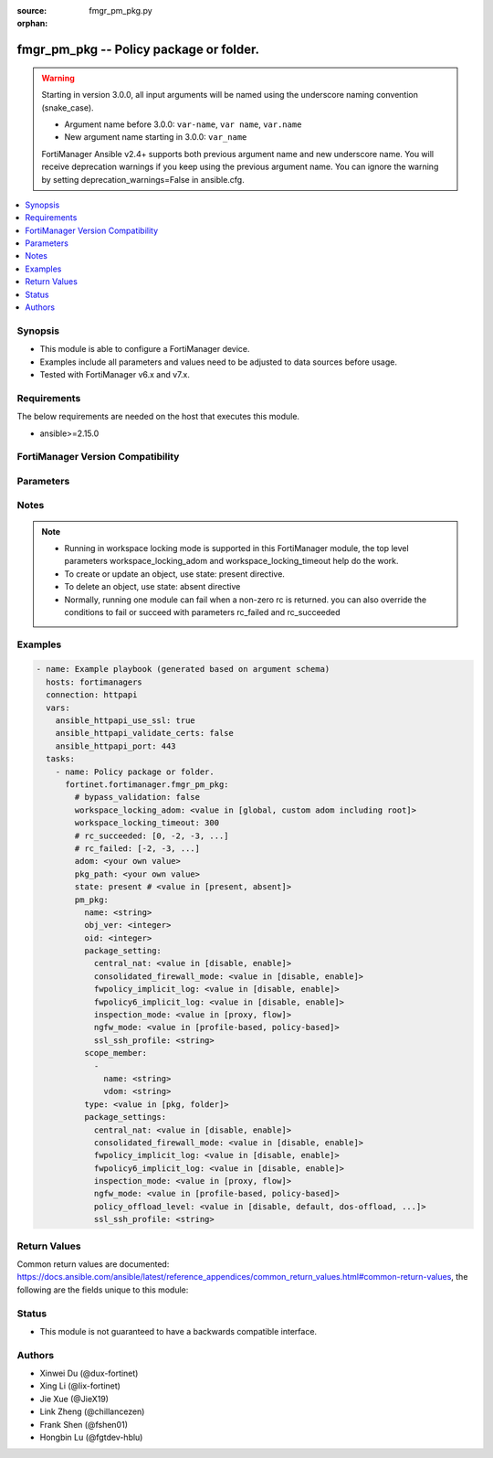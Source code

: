 :source: fmgr_pm_pkg.py

:orphan:

.. _fmgr_pm_pkg:

fmgr_pm_pkg -- Policy package or folder.
++++++++++++++++++++++++++++++++++++++++

.. versionadded:: 2.0.0

.. warning::
   Starting in version 3.0.0, all input arguments will be named using the underscore naming convention (snake_case).
  
   - Argument name before 3.0.0: ``var-name``, ``var name``, ``var.name``
   - New argument name starting in 3.0.0: ``var_name``
  
   FortiManager Ansible v2.4+ supports both previous argument name and new underscore name.
   You will receive deprecation warnings if you keep using the previous argument name.
   You can ignore the warning by setting deprecation_warnings=False in ansible.cfg.

.. contents::
   :local:
   :depth: 1


Synopsis
--------

- This module is able to configure a FortiManager device.
- Examples include all parameters and values need to be adjusted to data sources before usage.
- Tested with FortiManager v6.x and v7.x.


Requirements
------------
The below requirements are needed on the host that executes this module.

- ansible>=2.15.0


FortiManager Version Compatibility
----------------------------------
.. raw:: html

 <p>Supported Version Ranges: <code class="docutils literal notranslate">v6.0.0 -> latest</code></p>



Parameters
----------
.. raw:: html

 <ul>
 <li><span class="li-head">access_token</span> -The token to access FortiManager without using username and password. <span class="li-normal">type: str</span> <span class="li-required">required: false</span></li> <li><span class="li-head">bypass_validation</span> - Only set to True when module schema diffs with FortiManager API structure, module continues to execute without validating parameters. <span class="li-normal">type: bool</span> <span class="li-required">required: false</span> <span class="li-normal"> default: False</span> </li>
 <li><span class="li-head">enable_log</span> - Enable/Disable logging for task. <span class="li-normal">type: bool</span> <span class="li-required">required: false</span> <span class="li-normal"> default: False</span> </li>
 <li><span class="li-head">forticloud_access_token</span> - Access token of forticloud managed API users, this option is available with FortiManager later than 6.4.0. <span class="li-normal">type: str</span> <span class="li-required">required: false</span> </li>
 <li><span class="li-head">proposed_method</span> - The overridden method for the underlying Json RPC request. <span class="li-normal">type: str</span> <span class="li-required">required: false</span> <span class="li-normal"> choices: set, update, add</span> </li>
 <li><span class="li-head">rc_succeeded</span> - The rc codes list with which the conditions to succeed will be overriden. <span class="li-normal">type: list</span> <span class="li-required">required: false</span> </li>
 <li><span class="li-head">rc_failed</span> - The rc codes list with which the conditions to fail will be overriden. <span class="li-normal">type: list</span> <span class="li-required">required: false</span> </li>
 <li><span class="li-head">state</span> - The directive to create, update or delete an object <span class="li-normal">type: str</span> <span class="li-required">required: true</span> <span class="li-normal"> choices: present, absent</span> </li>
 <li><span class="li-head">workspace_locking_adom</span> - Acquire the workspace lock if FortiManager is running in workspace mode. <span class="li-normal">type: str</span> <span class="li-required">required: false</span> <span class="li-normal"> choices: global, custom adom including root</span> </li>
 <li><span class="li-head">workspace_locking_timeout</span> - The maximum time in seconds to wait for other users to release workspace lock. <span class="li-normal">type: integer</span> <span class="li-required">required: false</span>  <span class="li-normal">default: 300</span> </li>
 <li><span class="li-head">adom</span> - The parameter in requested url <span class="li-normal">type: str</span> <span class="li-required">required: true</span> </li>
 <li><span class="li-head">pkg_path</span> - The parameter in requested url <span class="li-normal">type: str</span> <span class="li-required">required: true</span> </li>
 <li><span class="li-head">pm_pkg</span> - Policy package or folder. <span class="li-normal">type: dict</span></li>
 <ul class="ul-self">
 <li><span class="li-head">name</span> Name. <span class="li-normal">type: str</span>
 <a id='label0' href="javascript:ContentClick('label1', 'label0');" onmouseover="ContentPreview('label1');" onmouseout="ContentUnpreview('label1');" title="click to collapse or expand..."> more... </a>
 <div id="label1" style="display:none">
 <p>Supported Version Ranges: <code class="docutils literal notranslate">v6.0.0 -> latest</code></p>
 </div>
 </li>
 <li><span class="li-head">obj_ver</span> <b>(Alias name: obj ver)</b>  Obj ver. <span class="li-normal">type: int</span>
 <a id='label2' href="javascript:ContentClick('label3', 'label2');" onmouseover="ContentPreview('label3');" onmouseout="ContentUnpreview('label3');" title="click to collapse or expand..."> more... </a>
 <div id="label3" style="display:none">
 <p>Supported Version Ranges: <code class="docutils literal notranslate">v6.0.0 -> latest</code></p>
 </div>
 </li>
 <li><span class="li-head">oid</span> Oid. <span class="li-normal">type: int</span>
 <a id='label4' href="javascript:ContentClick('label5', 'label4');" onmouseover="ContentPreview('label5');" onmouseout="ContentUnpreview('label5');" title="click to collapse or expand..."> more... </a>
 <div id="label5" style="display:none">
 <p>Supported Version Ranges: <code class="docutils literal notranslate">v6.0.0 -> latest</code></p>
 </div>
 </li>
 <li><span class="li-head">package_setting</span> <b>(Alias name: package setting)</b>  Package setting. <span class="li-normal">type: dict</span>
 <a id='label6' href="javascript:ContentClick('label7', 'label6');" onmouseover="ContentPreview('label7');" onmouseout="ContentUnpreview('label7');" title="click to collapse or expand..."> more... </a>
 <div id="label7" style="display:none">
 <p>Supported Version Ranges: <code class="docutils literal notranslate">v6.0.0 -> v6.4.6</code>, <code class="docutils literal notranslate">v7.0.0 -> v7.0.0</code></p>
 </div>
 <ul class="ul-self">
 <li><span class="li-head">central_nat</span> <b>(Alias name: central-nat)</b>  Central nat. <span class="li-normal">type: str</span> <span class="li-normal">choices: [disable, enable]</span> 
 <a id='label8' href="javascript:ContentClick('label9', 'label8');" onmouseover="ContentPreview('label9');" onmouseout="ContentUnpreview('label9');" title="click to collapse or expand..."> more... </a>
 <div id="label9" style="display:none">
 <p>Supported Version Ranges: <code class="docutils literal notranslate">v6.0.0 -> v6.4.6</code>, <code class="docutils literal notranslate">v7.0.0 -> v7.0.0</code></p>
 </div>
 </li>
 <li><span class="li-head">consolidated_firewall_mode</span> <b>(Alias name: consolidated-firewall-mode)</b>  Consolidated firewall mode. <span class="li-normal">type: str</span> <span class="li-normal">choices: [disable, enable]</span> 
 <a id='label10' href="javascript:ContentClick('label11', 'label10');" onmouseover="ContentPreview('label11');" onmouseout="ContentUnpreview('label11');" title="click to collapse or expand..."> more... </a>
 <div id="label11" style="display:none">
 <p>Supported Version Ranges: <code class="docutils literal notranslate">v6.0.0 -> v6.4.6</code>, <code class="docutils literal notranslate">v7.0.0 -> v7.0.0</code></p>
 </div>
 </li>
 <li><span class="li-head">fwpolicy_implicit_log</span> <b>(Alias name: fwpolicy-implicit-log)</b>  Fwpolicy implicit log. <span class="li-normal">type: str</span> <span class="li-normal">choices: [disable, enable]</span> 
 <a id='label12' href="javascript:ContentClick('label13', 'label12');" onmouseover="ContentPreview('label13');" onmouseout="ContentUnpreview('label13');" title="click to collapse or expand..."> more... </a>
 <div id="label13" style="display:none">
 <p>Supported Version Ranges: <code class="docutils literal notranslate">v6.0.0 -> v6.4.6</code>, <code class="docutils literal notranslate">v7.0.0 -> v7.0.0</code></p>
 </div>
 </li>
 <li><span class="li-head">fwpolicy6_implicit_log</span> <b>(Alias name: fwpolicy6-implicit-log)</b>  Fwpolicy6 implicit log. <span class="li-normal">type: str</span> <span class="li-normal">choices: [disable, enable]</span> 
 <a id='label14' href="javascript:ContentClick('label15', 'label14');" onmouseover="ContentPreview('label15');" onmouseout="ContentUnpreview('label15');" title="click to collapse or expand..."> more... </a>
 <div id="label15" style="display:none">
 <p>Supported Version Ranges: <code class="docutils literal notranslate">v6.0.0 -> v6.4.6</code>, <code class="docutils literal notranslate">v7.0.0 -> v7.0.0</code></p>
 </div>
 </li>
 <li><span class="li-head">inspection_mode</span> <b>(Alias name: inspection-mode)</b>  Inspection mode. <span class="li-normal">type: str</span> <span class="li-normal">choices: [proxy, flow]</span> 
 <a id='label16' href="javascript:ContentClick('label17', 'label16');" onmouseover="ContentPreview('label17');" onmouseout="ContentUnpreview('label17');" title="click to collapse or expand..."> more... </a>
 <div id="label17" style="display:none">
 <p>Supported Version Ranges: <code class="docutils literal notranslate">v6.0.0 -> v6.4.6</code>, <code class="docutils literal notranslate">v7.0.0 -> v7.0.0</code></p>
 </div>
 </li>
 <li><span class="li-head">ngfw_mode</span> <b>(Alias name: ngfw-mode)</b>  Ngfw mode. <span class="li-normal">type: str</span> <span class="li-normal">choices: [profile-based, policy-based]</span> 
 <a id='label18' href="javascript:ContentClick('label19', 'label18');" onmouseover="ContentPreview('label19');" onmouseout="ContentUnpreview('label19');" title="click to collapse or expand..."> more... </a>
 <div id="label19" style="display:none">
 <p>Supported Version Ranges: <code class="docutils literal notranslate">v6.0.0 -> v6.4.6</code>, <code class="docutils literal notranslate">v7.0.0 -> v7.0.0</code></p>
 </div>
 </li>
 <li><span class="li-head">ssl_ssh_profile</span> <b>(Alias name: ssl-ssh-profile)</b>  Ssl ssh profile. <span class="li-normal">type: str</span>
 <a id='label20' href="javascript:ContentClick('label21', 'label20');" onmouseover="ContentPreview('label21');" onmouseout="ContentUnpreview('label21');" title="click to collapse or expand..."> more... </a>
 <div id="label21" style="display:none">
 <p>Supported Version Ranges: <code class="docutils literal notranslate">v6.0.0 -> v6.4.6</code>, <code class="docutils literal notranslate">v7.0.0 -> v7.0.0</code></p>
 </div>
 </li>
 </ul>
 </li>
 <li><span class="li-head">scope_member</span> <b>(Alias name: scope member)</b>  Scope member. <span class="li-normal">type: list</span>
 <a id='label22' href="javascript:ContentClick('label23', 'label22');" onmouseover="ContentPreview('label23');" onmouseout="ContentUnpreview('label23');" title="click to collapse or expand..."> more... </a>
 <div id="label23" style="display:none">
 <p>Supported Version Ranges: <code class="docutils literal notranslate">v6.0.0 -> latest</code></p>
 </div>
 <ul class="ul-self">
 <li><span class="li-head">name</span> Name. <span class="li-normal">type: str</span>
 <a id='label24' href="javascript:ContentClick('label25', 'label24');" onmouseover="ContentPreview('label25');" onmouseout="ContentUnpreview('label25');" title="click to collapse or expand..."> more... </a>
 <div id="label25" style="display:none">
 <p>Supported Version Ranges: <code class="docutils literal notranslate">v6.0.0 -> latest</code></p>
 </div>
 </li>
 <li><span class="li-head">vdom</span> Vdom. <span class="li-normal">type: str</span>
 <a id='label26' href="javascript:ContentClick('label27', 'label26');" onmouseover="ContentPreview('label27');" onmouseout="ContentUnpreview('label27');" title="click to collapse or expand..."> more... </a>
 <div id="label27" style="display:none">
 <p>Supported Version Ranges: <code class="docutils literal notranslate">v6.0.0 -> latest</code></p>
 </div>
 </li>
 </ul>
 </li>
 <li><span class="li-head">type</span> Type. <span class="li-normal">type: str</span> <span class="li-normal">choices: [pkg, folder]</span> 
 <a id='label28' href="javascript:ContentClick('label29', 'label28');" onmouseover="ContentPreview('label29');" onmouseout="ContentUnpreview('label29');" title="click to collapse or expand..."> more... </a>
 <div id="label29" style="display:none">
 <p>Supported Version Ranges: <code class="docutils literal notranslate">v6.0.0 -> latest</code></p>
 </div>
 </li>
 <li><span class="li-head">package_settings</span> <b>(Alias name: package settings)</b>  Package settings. <span class="li-normal">type: dict</span>
 <a id='label30' href="javascript:ContentClick('label31', 'label30');" onmouseover="ContentPreview('label31');" onmouseout="ContentUnpreview('label31');" title="click to collapse or expand..."> more... </a>
 <div id="label31" style="display:none">
 <p>Supported Version Ranges: <code class="docutils literal notranslate">v6.4.7 -> v6.4.14</code>, <code class="docutils literal notranslate">v7.0.1 -> latest</code></p>
 </div>
 <ul class="ul-self">
 <li><span class="li-head">central_nat</span> <b>(Alias name: central-nat)</b>  Disable - (value 0) <span class="li-normal">type: str</span> <span class="li-normal">choices: [disable, enable]</span> 
 <a id='label32' href="javascript:ContentClick('label33', 'label32');" onmouseover="ContentPreview('label33');" onmouseout="ContentUnpreview('label33');" title="click to collapse or expand..."> more... </a>
 <div id="label33" style="display:none">
 <p>Supported Version Ranges: <code class="docutils literal notranslate">v6.4.7 -> v6.4.14</code>, <code class="docutils literal notranslate">v7.0.1 -> latest</code></p>
 </div>
 </li>
 <li><span class="li-head">consolidated_firewall_mode</span> <b>(Alias name: consolidated-firewall-mode)</b>  For flow-based policy package. <span class="li-normal">type: str</span> <span class="li-normal">choices: [disable, enable]</span> 
 <a id='label34' href="javascript:ContentClick('label35', 'label34');" onmouseover="ContentPreview('label35');" onmouseout="ContentUnpreview('label35');" title="click to collapse or expand..."> more... </a>
 <div id="label35" style="display:none">
 <p>Supported Version Ranges: <code class="docutils literal notranslate">v6.4.7 -> v6.4.14</code>, <code class="docutils literal notranslate">v7.0.1 -> latest</code></p>
 </div>
 </li>
 <li><span class="li-head">fwpolicy_implicit_log</span> <b>(Alias name: fwpolicy-implicit-log)</b>  Disable - (value 0) <span class="li-normal">type: str</span> <span class="li-normal">choices: [disable, enable]</span> 
 <a id='label36' href="javascript:ContentClick('label37', 'label36');" onmouseover="ContentPreview('label37');" onmouseout="ContentUnpreview('label37');" title="click to collapse or expand..."> more... </a>
 <div id="label37" style="display:none">
 <p>Supported Version Ranges: <code class="docutils literal notranslate">v6.4.7 -> v6.4.14</code>, <code class="docutils literal notranslate">v7.0.1 -> latest</code></p>
 </div>
 </li>
 <li><span class="li-head">fwpolicy6_implicit_log</span> <b>(Alias name: fwpolicy6-implicit-log)</b>  Disable - (value 0) <span class="li-normal">type: str</span> <span class="li-normal">choices: [disable, enable]</span> 
 <a id='label38' href="javascript:ContentClick('label39', 'label38');" onmouseover="ContentPreview('label39');" onmouseout="ContentUnpreview('label39');" title="click to collapse or expand..."> more... </a>
 <div id="label39" style="display:none">
 <p>Supported Version Ranges: <code class="docutils literal notranslate">v6.4.7 -> v6.4.14</code>, <code class="docutils literal notranslate">v7.0.1 -> latest</code></p>
 </div>
 </li>
 <li><span class="li-head">inspection_mode</span> <b>(Alias name: inspection-mode)</b>  Proxy - (value 0) <span class="li-normal">type: str</span> <span class="li-normal">choices: [proxy, flow]</span> 
 <a id='label40' href="javascript:ContentClick('label41', 'label40');" onmouseover="ContentPreview('label41');" onmouseout="ContentUnpreview('label41');" title="click to collapse or expand..."> more... </a>
 <div id="label41" style="display:none">
 <p>Supported Version Ranges: <code class="docutils literal notranslate">v6.4.7 -> v6.4.14</code>, <code class="docutils literal notranslate">v7.0.1 -> latest</code></p>
 </div>
 </li>
 <li><span class="li-head">ngfw_mode</span> <b>(Alias name: ngfw-mode)</b>  For flow-based policy package. <span class="li-normal">type: str</span> <span class="li-normal">choices: [profile-based, policy-based]</span> 
 <a id='label42' href="javascript:ContentClick('label43', 'label42');" onmouseover="ContentPreview('label43');" onmouseout="ContentUnpreview('label43');" title="click to collapse or expand..."> more... </a>
 <div id="label43" style="display:none">
 <p>Supported Version Ranges: <code class="docutils literal notranslate">v6.4.7 -> v6.4.14</code>, <code class="docutils literal notranslate">v7.0.1 -> latest</code></p>
 </div>
 </li>
 <li><span class="li-head">policy_offload_level</span> <b>(Alias name: policy-offload-level)</b>  Disable - (value 0) <span class="li-normal">type: str</span> <span class="li-normal">choices: [disable, default, dos-offload, full-offload]</span> 
 <a id='label44' href="javascript:ContentClick('label45', 'label44');" onmouseover="ContentPreview('label45');" onmouseout="ContentUnpreview('label45');" title="click to collapse or expand..."> more... </a>
 <div id="label45" style="display:none">
 <p>Supported Version Ranges: <code class="docutils literal notranslate">v6.4.7 -> v6.4.14</code>, <code class="docutils literal notranslate">v7.0.1 -> latest</code></p>
 </div>
 </li>
 <li><span class="li-head">ssl_ssh_profile</span> <b>(Alias name: ssl-ssh-profile)</b>  Ssl-ssh profile required for ngfw-mode policy package. <span class="li-normal">type: str</span>
 <a id='label46' href="javascript:ContentClick('label47', 'label46');" onmouseover="ContentPreview('label47');" onmouseout="ContentUnpreview('label47');" title="click to collapse or expand..."> more... </a>
 <div id="label47" style="display:none">
 <p>Supported Version Ranges: <code class="docutils literal notranslate">v6.4.7 -> v6.4.14</code>, <code class="docutils literal notranslate">v7.0.1 -> latest</code></p>
 </div>
 </li>
 </ul>
 </li>
 </ul>
 </ul>



Notes
-----
.. note::
   - Running in workspace locking mode is supported in this FortiManager module, the top level parameters workspace_locking_adom and workspace_locking_timeout help do the work.
   - To create or update an object, use state: present directive.
   - To delete an object, use state: absent directive
   - Normally, running one module can fail when a non-zero rc is returned. you can also override the conditions to fail or succeed with parameters rc_failed and rc_succeeded

Examples
--------

.. code-block:: yaml+jinja

  - name: Example playbook (generated based on argument schema)
    hosts: fortimanagers
    connection: httpapi
    vars:
      ansible_httpapi_use_ssl: true
      ansible_httpapi_validate_certs: false
      ansible_httpapi_port: 443
    tasks:
      - name: Policy package or folder.
        fortinet.fortimanager.fmgr_pm_pkg:
          # bypass_validation: false
          workspace_locking_adom: <value in [global, custom adom including root]>
          workspace_locking_timeout: 300
          # rc_succeeded: [0, -2, -3, ...]
          # rc_failed: [-2, -3, ...]
          adom: <your own value>
          pkg_path: <your own value>
          state: present # <value in [present, absent]>
          pm_pkg:
            name: <string>
            obj_ver: <integer>
            oid: <integer>
            package_setting:
              central_nat: <value in [disable, enable]>
              consolidated_firewall_mode: <value in [disable, enable]>
              fwpolicy_implicit_log: <value in [disable, enable]>
              fwpolicy6_implicit_log: <value in [disable, enable]>
              inspection_mode: <value in [proxy, flow]>
              ngfw_mode: <value in [profile-based, policy-based]>
              ssl_ssh_profile: <string>
            scope_member:
              -
                name: <string>
                vdom: <string>
            type: <value in [pkg, folder]>
            package_settings:
              central_nat: <value in [disable, enable]>
              consolidated_firewall_mode: <value in [disable, enable]>
              fwpolicy_implicit_log: <value in [disable, enable]>
              fwpolicy6_implicit_log: <value in [disable, enable]>
              inspection_mode: <value in [proxy, flow]>
              ngfw_mode: <value in [profile-based, policy-based]>
              policy_offload_level: <value in [disable, default, dos-offload, ...]>
              ssl_ssh_profile: <string>


Return Values
-------------

Common return values are documented: https://docs.ansible.com/ansible/latest/reference_appendices/common_return_values.html#common-return-values, the following are the fields unique to this module:

.. raw:: html

 <ul>
 <li> <span class="li-return">meta</span> - The result of the request.<span class="li-normal">returned: always</span> <span class="li-normal">type: dict</span></li>
 <ul class="ul-self"> <li> <span class="li-return">request_url</span> - The full url requested. <span class="li-normal">returned: always</span> <span class="li-normal">type: str</span> <span class="li-normal">sample: /sys/login/user</span></li>
 <li> <span class="li-return">response_code</span> - The status of api request. <span class="li-normal">returned: always</span> <span class="li-normal">type: int</span> <span class="li-normal">sample: 0</span></li>
 <li> <span class="li-return">response_data</span> - The data body of the api response. <span class="li-normal">returned: optional</span> <span class="li-normal">type: list or dict</span></li>
 <li> <span class="li-return">response_message</span> - The descriptive message of the api response. <span class="li-normal">returned: always</span> <span class="li-normal">type: str</span> <span class="li-normal">sample: OK</span></li>
 <li> <span class="li-return">system_information</span> - The information of the target system. <span class="li-normal">returned: always</span> <span class="li-normal">type: dict</span></li>
 </ul>
 <li> <span class="li-return">rc</span> - The status the request. <span class="li-normal">returned: always</span> <span class="li-normal">type: int</span> <span class="li-normal">sample: 0</span></li>
 <li> <span class="li-return">version_check_warning</span> - Warning if the parameters used in the playbook are not supported by the current FortiManager version. <span class="li-normal">returned: if at least one parameter not supported by the current FortiManager version</span> <span class="li-normal">type: list</span> </li>
 </ul>


Status
------

- This module is not guaranteed to have a backwards compatible interface.


Authors
-------

- Xinwei Du (@dux-fortinet)
- Xing Li (@lix-fortinet)
- Jie Xue (@JieX19)
- Link Zheng (@chillancezen)
- Frank Shen (@fshen01)
- Hongbin Lu (@fgtdev-hblu)
